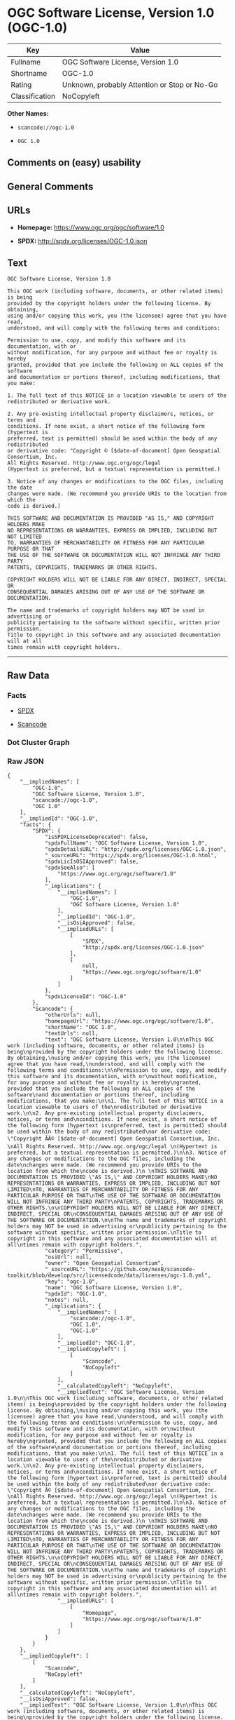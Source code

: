 * OGC Software License, Version 1.0 (OGC-1.0)

| Key              | Value                                          |
|------------------+------------------------------------------------|
| Fullname         | OGC Software License, Version 1.0              |
| Shortname        | OGC-1.0                                        |
| Rating           | Unknown, probably Attention or Stop or No-Go   |
| Classification   | NoCopyleft                                     |

*Other Names:*

- =scancode://ogc-1.0=

- =OGC 1.0=

** Comments on (easy) usability

** General Comments

** URLs

- *Homepage:* https://www.ogc.org/ogc/software/1.0

- *SPDX:* http://spdx.org/licenses/OGC-1.0.json

** Text

#+BEGIN_EXAMPLE
  OGC Software License, Version 1.0

  This OGC work (including software, documents, or other related items) is being
  provided by the copyright holders under the following license. By obtaining,
  using and/or copying this work, you (the licensee) agree that you have read,
  understood, and will comply with the following terms and conditions:

  Permission to use, copy, and modify this software and its documentation, with or
  without modification, for any purpose and without fee or royalty is hereby
  granted, provided that you include the following on ALL copies of the software
  and documentation or portions thereof, including modifications, that you make:

  1. The full text of this NOTICE in a location viewable to users of the
  redistributed or derivative work.

  2. Any pre-existing intellectual property disclaimers, notices, or terms and
  conditions. If none exist, a short notice of the following form (hypertext is
  preferred, text is permitted) should be used within the body of any redistributed
  or derivative code: "Copyright © [$date-of-document] Open Geospatial Consortium, Inc. 
  All Rights Reserved. http://www.ogc.org/ogc/legal 
  (Hypertext is preferred, but a textual representation is permitted.)

  3. Notice of any changes or modifications to the OGC files, including the date
  changes were made. (We recommend you provide URIs to the location from which the
  code is derived.)
   
  THIS SOFTWARE AND DOCUMENTATION IS PROVIDED "AS IS," AND COPYRIGHT HOLDERS MAKE
  NO REPRESENTATIONS OR WARRANTIES, EXPRESS OR IMPLIED, INCLUDING BUT NOT LIMITED
  TO, WARRANTIES OF MERCHANTABILITY OR FITNESS FOR ANY PARTICULAR PURPOSE OR THAT
  THE USE OF THE SOFTWARE OR DOCUMENTATION WILL NOT INFRINGE ANY THIRD PARTY
  PATENTS, COPYRIGHTS, TRADEMARKS OR OTHER RIGHTS.

  COPYRIGHT HOLDERS WILL NOT BE LIABLE FOR ANY DIRECT, INDIRECT, SPECIAL OR
  CONSEQUENTIAL DAMAGES ARISING OUT OF ANY USE OF THE SOFTWARE OR DOCUMENTATION.

  The name and trademarks of copyright holders may NOT be used in advertising or
  publicity pertaining to the software without specific, written prior permission.
  Title to copyright in this software and any associated documentation will at all
  times remain with copyright holders.
#+END_EXAMPLE

--------------

** Raw Data

*** Facts

- [[https://spdx.org/licenses/OGC-1.0.html][SPDX]]

- [[https://github.com/nexB/scancode-toolkit/blob/develop/src/licensedcode/data/licenses/ogc-1.0.yml][Scancode]]

*** Dot Cluster Graph

[[../dot/OGC-1.0.svg]]

*** Raw JSON

#+BEGIN_EXAMPLE
  {
      "__impliedNames": [
          "OGC-1.0",
          "OGC Software License, Version 1.0",
          "scancode://ogc-1.0",
          "OGC 1.0"
      ],
      "__impliedId": "OGC-1.0",
      "facts": {
          "SPDX": {
              "isSPDXLicenseDeprecated": false,
              "spdxFullName": "OGC Software License, Version 1.0",
              "spdxDetailsURL": "http://spdx.org/licenses/OGC-1.0.json",
              "_sourceURL": "https://spdx.org/licenses/OGC-1.0.html",
              "spdxLicIsOSIApproved": false,
              "spdxSeeAlso": [
                  "https://www.ogc.org/ogc/software/1.0"
              ],
              "_implications": {
                  "__impliedNames": [
                      "OGC-1.0",
                      "OGC Software License, Version 1.0"
                  ],
                  "__impliedId": "OGC-1.0",
                  "__isOsiApproved": false,
                  "__impliedURLs": [
                      [
                          "SPDX",
                          "http://spdx.org/licenses/OGC-1.0.json"
                      ],
                      [
                          null,
                          "https://www.ogc.org/ogc/software/1.0"
                      ]
                  ]
              },
              "spdxLicenseId": "OGC-1.0"
          },
          "Scancode": {
              "otherUrls": null,
              "homepageUrl": "https://www.ogc.org/ogc/software/1.0",
              "shortName": "OGC 1.0",
              "textUrls": null,
              "text": "OGC Software License, Version 1.0\n\nThis OGC work (including software, documents, or other related items) is being\nprovided by the copyright holders under the following license. By obtaining,\nusing and/or copying this work, you (the licensee) agree that you have read,\nunderstood, and will comply with the following terms and conditions:\n\nPermission to use, copy, and modify this software and its documentation, with or\nwithout modification, for any purpose and without fee or royalty is hereby\ngranted, provided that you include the following on ALL copies of the software\nand documentation or portions thereof, including modifications, that you make:\n\n1. The full text of this NOTICE in a location viewable to users of the\nredistributed or derivative work.\n\n2. Any pre-existing intellectual property disclaimers, notices, or terms and\nconditions. If none exist, a short notice of the following form (hypertext is\npreferred, text is permitted) should be used within the body of any redistributed\nor derivative code: \"Copyright ÃÂ© [$date-of-document] Open Geospatial Consortium, Inc. \nAll Rights Reserved. http://www.ogc.org/ogc/legal \n(Hypertext is preferred, but a textual representation is permitted.)\n\n3. Notice of any changes or modifications to the OGC files, including the date\nchanges were made. (We recommend you provide URIs to the location from which the\ncode is derived.)\n \nTHIS SOFTWARE AND DOCUMENTATION IS PROVIDED \"AS IS,\" AND COPYRIGHT HOLDERS MAKE\nNO REPRESENTATIONS OR WARRANTIES, EXPRESS OR IMPLIED, INCLUDING BUT NOT LIMITED\nTO, WARRANTIES OF MERCHANTABILITY OR FITNESS FOR ANY PARTICULAR PURPOSE OR THAT\nTHE USE OF THE SOFTWARE OR DOCUMENTATION WILL NOT INFRINGE ANY THIRD PARTY\nPATENTS, COPYRIGHTS, TRADEMARKS OR OTHER RIGHTS.\n\nCOPYRIGHT HOLDERS WILL NOT BE LIABLE FOR ANY DIRECT, INDIRECT, SPECIAL OR\nCONSEQUENTIAL DAMAGES ARISING OUT OF ANY USE OF THE SOFTWARE OR DOCUMENTATION.\n\nThe name and trademarks of copyright holders may NOT be used in advertising or\npublicity pertaining to the software without specific, written prior permission.\nTitle to copyright in this software and any associated documentation will at all\ntimes remain with copyright holders.",
              "category": "Permissive",
              "osiUrl": null,
              "owner": "Open Geospatial Consortium",
              "_sourceURL": "https://github.com/nexB/scancode-toolkit/blob/develop/src/licensedcode/data/licenses/ogc-1.0.yml",
              "key": "ogc-1.0",
              "name": "OGC Software License, Version 1.0",
              "spdxId": "OGC-1.0",
              "notes": null,
              "_implications": {
                  "__impliedNames": [
                      "scancode://ogc-1.0",
                      "OGC 1.0",
                      "OGC-1.0"
                  ],
                  "__impliedId": "OGC-1.0",
                  "__impliedCopyleft": [
                      [
                          "Scancode",
                          "NoCopyleft"
                      ]
                  ],
                  "__calculatedCopyleft": "NoCopyleft",
                  "__impliedText": "OGC Software License, Version 1.0\n\nThis OGC work (including software, documents, or other related items) is being\nprovided by the copyright holders under the following license. By obtaining,\nusing and/or copying this work, you (the licensee) agree that you have read,\nunderstood, and will comply with the following terms and conditions:\n\nPermission to use, copy, and modify this software and its documentation, with or\nwithout modification, for any purpose and without fee or royalty is hereby\ngranted, provided that you include the following on ALL copies of the software\nand documentation or portions thereof, including modifications, that you make:\n\n1. The full text of this NOTICE in a location viewable to users of the\nredistributed or derivative work.\n\n2. Any pre-existing intellectual property disclaimers, notices, or terms and\nconditions. If none exist, a short notice of the following form (hypertext is\npreferred, text is permitted) should be used within the body of any redistributed\nor derivative code: \"Copyright Â© [$date-of-document] Open Geospatial Consortium, Inc. \nAll Rights Reserved. http://www.ogc.org/ogc/legal \n(Hypertext is preferred, but a textual representation is permitted.)\n\n3. Notice of any changes or modifications to the OGC files, including the date\nchanges were made. (We recommend you provide URIs to the location from which the\ncode is derived.)\n \nTHIS SOFTWARE AND DOCUMENTATION IS PROVIDED \"AS IS,\" AND COPYRIGHT HOLDERS MAKE\nNO REPRESENTATIONS OR WARRANTIES, EXPRESS OR IMPLIED, INCLUDING BUT NOT LIMITED\nTO, WARRANTIES OF MERCHANTABILITY OR FITNESS FOR ANY PARTICULAR PURPOSE OR THAT\nTHE USE OF THE SOFTWARE OR DOCUMENTATION WILL NOT INFRINGE ANY THIRD PARTY\nPATENTS, COPYRIGHTS, TRADEMARKS OR OTHER RIGHTS.\n\nCOPYRIGHT HOLDERS WILL NOT BE LIABLE FOR ANY DIRECT, INDIRECT, SPECIAL OR\nCONSEQUENTIAL DAMAGES ARISING OUT OF ANY USE OF THE SOFTWARE OR DOCUMENTATION.\n\nThe name and trademarks of copyright holders may NOT be used in advertising or\npublicity pertaining to the software without specific, written prior permission.\nTitle to copyright in this software and any associated documentation will at all\ntimes remain with copyright holders.",
                  "__impliedURLs": [
                      [
                          "Homepage",
                          "https://www.ogc.org/ogc/software/1.0"
                      ]
                  ]
              }
          }
      },
      "__impliedCopyleft": [
          [
              "Scancode",
              "NoCopyleft"
          ]
      ],
      "__calculatedCopyleft": "NoCopyleft",
      "__isOsiApproved": false,
      "__impliedText": "OGC Software License, Version 1.0\n\nThis OGC work (including software, documents, or other related items) is being\nprovided by the copyright holders under the following license. By obtaining,\nusing and/or copying this work, you (the licensee) agree that you have read,\nunderstood, and will comply with the following terms and conditions:\n\nPermission to use, copy, and modify this software and its documentation, with or\nwithout modification, for any purpose and without fee or royalty is hereby\ngranted, provided that you include the following on ALL copies of the software\nand documentation or portions thereof, including modifications, that you make:\n\n1. The full text of this NOTICE in a location viewable to users of the\nredistributed or derivative work.\n\n2. Any pre-existing intellectual property disclaimers, notices, or terms and\nconditions. If none exist, a short notice of the following form (hypertext is\npreferred, text is permitted) should be used within the body of any redistributed\nor derivative code: \"Copyright Â© [$date-of-document] Open Geospatial Consortium, Inc. \nAll Rights Reserved. http://www.ogc.org/ogc/legal \n(Hypertext is preferred, but a textual representation is permitted.)\n\n3. Notice of any changes or modifications to the OGC files, including the date\nchanges were made. (We recommend you provide URIs to the location from which the\ncode is derived.)\n \nTHIS SOFTWARE AND DOCUMENTATION IS PROVIDED \"AS IS,\" AND COPYRIGHT HOLDERS MAKE\nNO REPRESENTATIONS OR WARRANTIES, EXPRESS OR IMPLIED, INCLUDING BUT NOT LIMITED\nTO, WARRANTIES OF MERCHANTABILITY OR FITNESS FOR ANY PARTICULAR PURPOSE OR THAT\nTHE USE OF THE SOFTWARE OR DOCUMENTATION WILL NOT INFRINGE ANY THIRD PARTY\nPATENTS, COPYRIGHTS, TRADEMARKS OR OTHER RIGHTS.\n\nCOPYRIGHT HOLDERS WILL NOT BE LIABLE FOR ANY DIRECT, INDIRECT, SPECIAL OR\nCONSEQUENTIAL DAMAGES ARISING OUT OF ANY USE OF THE SOFTWARE OR DOCUMENTATION.\n\nThe name and trademarks of copyright holders may NOT be used in advertising or\npublicity pertaining to the software without specific, written prior permission.\nTitle to copyright in this software and any associated documentation will at all\ntimes remain with copyright holders.",
      "__impliedURLs": [
          [
              "SPDX",
              "http://spdx.org/licenses/OGC-1.0.json"
          ],
          [
              null,
              "https://www.ogc.org/ogc/software/1.0"
          ],
          [
              "Homepage",
              "https://www.ogc.org/ogc/software/1.0"
          ]
      ]
  }
#+END_EXAMPLE
